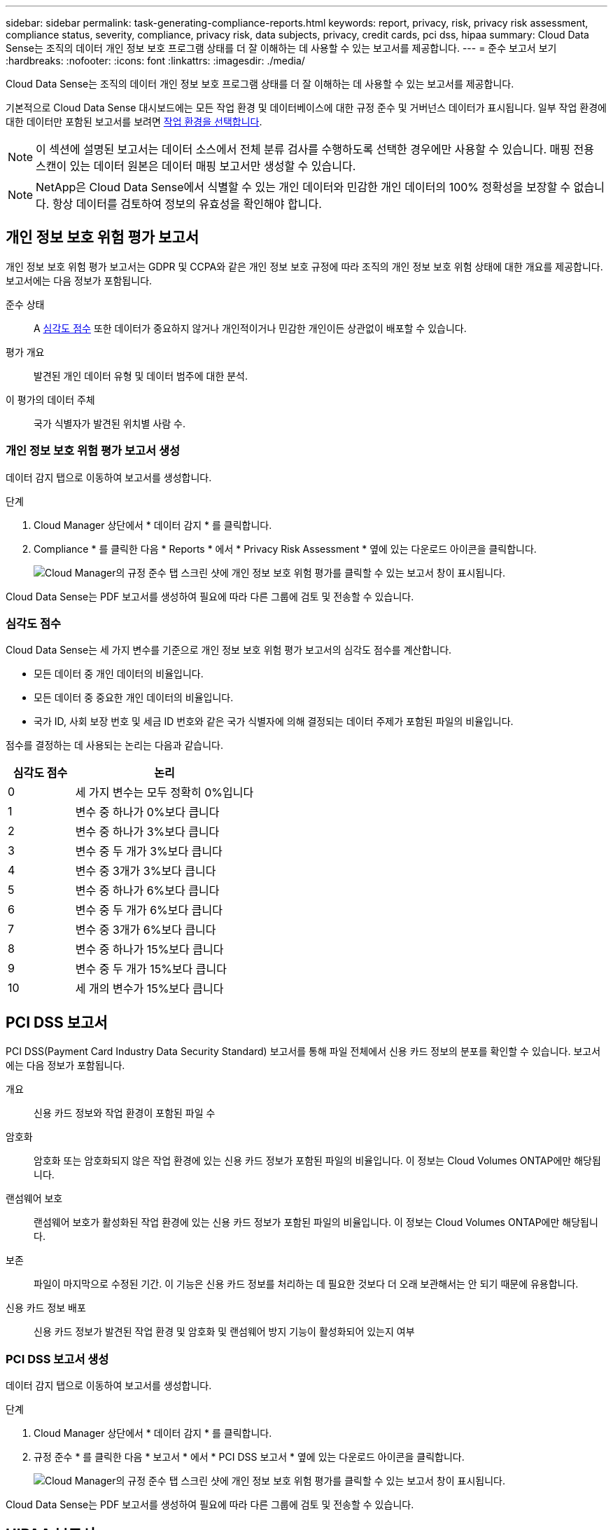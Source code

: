 ---
sidebar: sidebar 
permalink: task-generating-compliance-reports.html 
keywords: report, privacy, risk, privacy risk assessment, compliance status, severity, compliance, privacy risk, data subjects, privacy, credit cards, pci dss, hipaa 
summary: Cloud Data Sense는 조직의 데이터 개인 정보 보호 프로그램 상태를 더 잘 이해하는 데 사용할 수 있는 보고서를 제공합니다. 
---
= 준수 보고서 보기
:hardbreaks:
:nofooter: 
:icons: font
:linkattrs: 
:imagesdir: ./media/


[role="lead"]
Cloud Data Sense는 조직의 데이터 개인 정보 보호 프로그램 상태를 더 잘 이해하는 데 사용할 수 있는 보고서를 제공합니다.

기본적으로 Cloud Data Sense 대시보드에는 모든 작업 환경 및 데이터베이스에 대한 규정 준수 및 거버넌스 데이터가 표시됩니다. 일부 작업 환경에 대한 데이터만 포함된 보고서를 보려면 <<Selecting the working environments for reports,작업 환경을 선택합니다>>.


NOTE: 이 섹션에 설명된 보고서는 데이터 소스에서 전체 분류 검사를 수행하도록 선택한 경우에만 사용할 수 있습니다. 매핑 전용 스캔이 있는 데이터 원본은 데이터 매핑 보고서만 생성할 수 있습니다.


NOTE: NetApp은 Cloud Data Sense에서 식별할 수 있는 개인 데이터와 민감한 개인 데이터의 100% 정확성을 보장할 수 없습니다. 항상 데이터를 검토하여 정보의 유효성을 확인해야 합니다.



== 개인 정보 보호 위험 평가 보고서

개인 정보 보호 위험 평가 보고서는 GDPR 및 CCPA와 같은 개인 정보 보호 규정에 따라 조직의 개인 정보 보호 위험 상태에 대한 개요를 제공합니다. 보고서에는 다음 정보가 포함됩니다.

준수 상태:: A <<Severity score,심각도 점수>> 또한 데이터가 중요하지 않거나 개인적이거나 민감한 개인이든 상관없이 배포할 수 있습니다.
평가 개요:: 발견된 개인 데이터 유형 및 데이터 범주에 대한 분석.
이 평가의 데이터 주체:: 국가 식별자가 발견된 위치별 사람 수.




=== 개인 정보 보호 위험 평가 보고서 생성

데이터 감지 탭으로 이동하여 보고서를 생성합니다.

.단계
. Cloud Manager 상단에서 * 데이터 감지 * 를 클릭합니다.
. Compliance * 를 클릭한 다음 * Reports * 에서 * Privacy Risk Assessment * 옆에 있는 다운로드 아이콘을 클릭합니다.
+
image:screenshot_privacy_risk_assessment.gif["Cloud Manager의 규정 준수 탭 스크린 샷에 개인 정보 보호 위험 평가를 클릭할 수 있는 보고서 창이 표시됩니다."]



Cloud Data Sense는 PDF 보고서를 생성하여 필요에 따라 다른 그룹에 검토 및 전송할 수 있습니다.



=== 심각도 점수

Cloud Data Sense는 세 가지 변수를 기준으로 개인 정보 보호 위험 평가 보고서의 심각도 점수를 계산합니다.

* 모든 데이터 중 개인 데이터의 비율입니다.
* 모든 데이터 중 중요한 개인 데이터의 비율입니다.
* 국가 ID, 사회 보장 번호 및 세금 ID 번호와 같은 국가 식별자에 의해 결정되는 데이터 주제가 포함된 파일의 비율입니다.


점수를 결정하는 데 사용되는 논리는 다음과 같습니다.

[cols="27,73"]
|===
| 심각도 점수 | 논리 


| 0 | 세 가지 변수는 모두 정확히 0%입니다 


| 1 | 변수 중 하나가 0%보다 큽니다 


| 2 | 변수 중 하나가 3%보다 큽니다 


| 3 | 변수 중 두 개가 3%보다 큽니다 


| 4 | 변수 중 3개가 3%보다 큽니다 


| 5 | 변수 중 하나가 6%보다 큽니다 


| 6 | 변수 중 두 개가 6%보다 큽니다 


| 7 | 변수 중 3개가 6%보다 큽니다 


| 8 | 변수 중 하나가 15%보다 큽니다 


| 9 | 변수 중 두 개가 15%보다 큽니다 


| 10 | 세 개의 변수가 15%보다 큽니다 
|===


== PCI DSS 보고서

PCI DSS(Payment Card Industry Data Security Standard) 보고서를 통해 파일 전체에서 신용 카드 정보의 분포를 확인할 수 있습니다. 보고서에는 다음 정보가 포함됩니다.

개요:: 신용 카드 정보와 작업 환경이 포함된 파일 수
암호화:: 암호화 또는 암호화되지 않은 작업 환경에 있는 신용 카드 정보가 포함된 파일의 비율입니다. 이 정보는 Cloud Volumes ONTAP에만 해당됩니다.
랜섬웨어 보호:: 랜섬웨어 보호가 활성화된 작업 환경에 있는 신용 카드 정보가 포함된 파일의 비율입니다. 이 정보는 Cloud Volumes ONTAP에만 해당됩니다.
보존:: 파일이 마지막으로 수정된 기간. 이 기능은 신용 카드 정보를 처리하는 데 필요한 것보다 더 오래 보관해서는 안 되기 때문에 유용합니다.
신용 카드 정보 배포:: 신용 카드 정보가 발견된 작업 환경 및 암호화 및 랜섬웨어 방지 기능이 활성화되어 있는지 여부




=== PCI DSS 보고서 생성

데이터 감지 탭으로 이동하여 보고서를 생성합니다.

.단계
. Cloud Manager 상단에서 * 데이터 감지 * 를 클릭합니다.
. 규정 준수 * 를 클릭한 다음 * 보고서 * 에서 * PCI DSS 보고서 * 옆에 있는 다운로드 아이콘을 클릭합니다.
+
image:screenshot_pci_dss.gif["Cloud Manager의 규정 준수 탭 스크린 샷에 개인 정보 보호 위험 평가를 클릭할 수 있는 보고서 창이 표시됩니다."]



Cloud Data Sense는 PDF 보고서를 생성하여 필요에 따라 다른 그룹에 검토 및 전송할 수 있습니다.



== HIPAA 보고서

HIPAA(Health Insurance Portability and Accountability Act) 보고서를 통해 건강 정보가 포함된 파일을 확인할 수 있습니다. 이 솔루션은 HIPAA 데이터 개인 정보 보호법을 준수하기 위한 조직의 요구 사항을 지원하도록 설계되었습니다. Cloud Data Sense에서 찾는 정보는 다음과 같습니다.

* 상태 참조 패턴
* ICD-10-cm 의료 코드
* ICD-9-cm 의료 코드
* HR – 건강 범주
* 상태 응용 프로그램 데이터 범주입니다


보고서에는 다음 정보가 포함됩니다.

개요:: 상태 정보가 포함된 파일 수와 작업 환경이 포함된 파일 수
암호화:: 암호화 또는 암호화되지 않은 작업 환경에 있는 상태 정보가 포함된 파일의 비율입니다. 이 정보는 Cloud Volumes ONTAP에만 해당됩니다.
랜섬웨어 보호:: 랜섬웨어 보호가 활성화된 작업 환경에 대한 상태 정보가 포함된 파일의 비율입니다. 이 정보는 Cloud Volumes ONTAP에만 해당됩니다.
보존:: 파일이 마지막으로 수정된 기간. 이 기능은 건강 정보를 처리하는 데 필요한 것보다 오래 보관할 필요가 없기 때문에 유용합니다.
건강 정보 배포:: 상태 정보가 발견된 작업 환경 및 암호화 및 랜섬웨어 방지 기능이 활성화되어 있는지 여부




=== HIPAA 보고서 생성

데이터 감지 탭으로 이동하여 보고서를 생성합니다.

.단계
. Cloud Manager 상단에서 * 데이터 감지 * 를 클릭합니다.
. 규정 준수 * 를 클릭한 다음 * 보고서 * 에서 * HIPAA 보고서 * 옆에 있는 다운로드 아이콘을 클릭합니다.
+
image:screenshot_hipaa.gif["Cloud Manager의 규정 준수 탭 스크린 샷: HIPAA를 클릭할 수 있는 보고서 창 표시"]



Cloud Data Sense는 PDF 보고서를 생성하여 필요에 따라 다른 그룹에 검토 및 전송할 수 있습니다.



== 데이터 매핑 보고서

데이터 매핑 보고서는 마이그레이션, 백업, 보안 및 규정 준수 프로세스를 결정하는 데 도움이 되도록 기업 데이터 소스에 저장되는 데이터에 대한 개요를 제공합니다. 이 보고서에는 먼저 작업 환경 및 데이터 소스를 모두 요약하는 개요 보고서가 나열되어 있으며 각 작업 환경에 대한 분석을 제공합니다.

보고서에는 다음 정보가 포함됩니다.

사용 용량:: 모든 작업 환경: 각 작업 환경의 파일 수와 사용된 용량을 나열합니다. 단일 작업 환경의 경우: 최대 용량을 사용하는 파일을 나열합니다.
데이터 사용 기간:: 파일이 생성되거나, 마지막으로 수정되거나, 마지막으로 액세스된 시간에 대한 3개의 차트와 그래프를 제공합니다. 특정 날짜 범위를 기준으로 파일 수와 사용된 용량을 나열합니다.
데이터 크기:: 작업 환경의 특정 크기 범위 내에 있는 파일 수를 나열합니다.
파일 형식:: 에는 작업 환경에 저장되는 각 파일 유형의 총 파일 수와 사용된 용량이 나와 있습니다.




=== 데이터 매핑 보고서 생성

데이터 감지 탭으로 이동하여 보고서를 생성합니다.

.단계
. Cloud Manager 상단에서 * 데이터 감지 * 를 클릭합니다.
. Governance * 를 클릭한 다음 Governance Dashboard에서 * Full Data Mapping Overview Report * 버튼을 클릭합니다.
+
image:screenshot_compliance_data_mapping_report_button.png["데이터 매핑 보고서를 시작하는 방법을 보여 주는 거버넌스 대시보드 스크린 샷"]



Cloud Data Sense는 PDF 보고서를 생성하여 필요에 따라 다른 그룹에 검토 및 전송할 수 있습니다.



== 보고서에 사용할 작업 환경 선택

Cloud Data Sense Compliance 대시보드의 콘텐츠를 필터링하여 모든 작업 환경 및 데이터베이스에 대한 규정 준수 데이터를 확인하거나 특정 작업 환경에 대한 규정 준수 데이터를 확인할 수 있습니다.

대시보드를 필터링할 때 데이터 센스에서 규정 준수 데이터와 보고서의 범위를 선택한 작업 환경만으로 설정합니다.

.단계
. 필터 드롭다운을 클릭하고 데이터를 보려는 작업 환경을 선택한 다음 * 보기 * 를 클릭합니다.
+
image:screenshot_cloud_compliance_filter.gif["실행할 보고서의 작업 환경 선택을 위한 스크린 샷"]


